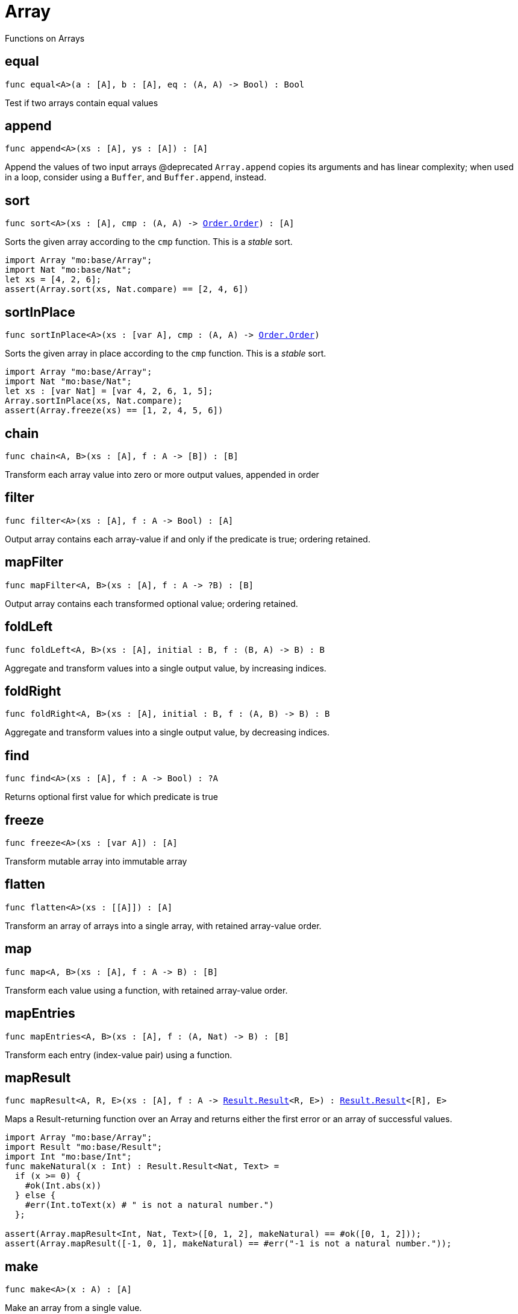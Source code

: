 [[module.Array]]
= Array

Functions on Arrays

[[equal]]
== equal

[source.no-repl,motoko,subs=+macros]
----
func equal<A>(a : pass:[[]Apass:[]], b : pass:[[]Apass:[]], eq : (A, A) -> Bool) : Bool
----

Test if two arrays contain equal values

[[append]]
== append

[source.no-repl,motoko,subs=+macros]
----
func append<A>(xs : pass:[[]Apass:[]], ys : pass:[[]Apass:[]]) : pass:[[]Apass:[]]
----

Append the values of two input arrays
@deprecated `Array.append` copies its arguments and has linear complexity; when used in a loop, consider using a `Buffer`, and `Buffer.append`, instead.

[[sort]]
== sort

[source.no-repl,motoko,subs=+macros]
----
func sort<A>(xs : pass:[[]Apass:[]], cmp : (A, A) -> xref:Order.adoc#type.Order[Order.Order]) : pass:[[]Apass:[]]
----

Sorts the given array according to the `cmp` function.
This is a _stable_ sort.

```motoko
import Array "mo:base/Array";
import Nat "mo:base/Nat";
let xs = [4, 2, 6];
assert(Array.sort(xs, Nat.compare) == [2, 4, 6])
```

[[sortInPlace]]
== sortInPlace

[source.no-repl,motoko,subs=+macros]
----
func sortInPlace<A>(xs : pass:[[]var Apass:[]], cmp : (A, A) -> xref:Order.adoc#type.Order[Order.Order])
----

Sorts the given array in place according to the `cmp` function.
This is a _stable_ sort.

```motoko
import Array "mo:base/Array";
import Nat "mo:base/Nat";
let xs : [var Nat] = [var 4, 2, 6, 1, 5];
Array.sortInPlace(xs, Nat.compare);
assert(Array.freeze(xs) == [1, 2, 4, 5, 6])
```

[[chain]]
== chain

[source.no-repl,motoko,subs=+macros]
----
func chain<A, B>(xs : pass:[[]Apass:[]], f : A -> pass:[[]Bpass:[]]) : pass:[[]Bpass:[]]
----

Transform each array value into zero or more output values, appended in order

[[filter]]
== filter

[source.no-repl,motoko,subs=+macros]
----
func filter<A>(xs : pass:[[]Apass:[]], f : A -> Bool) : pass:[[]Apass:[]]
----

Output array contains each array-value if and only if the predicate is true; ordering retained.

[[mapFilter]]
== mapFilter

[source.no-repl,motoko,subs=+macros]
----
func mapFilter<A, B>(xs : pass:[[]Apass:[]], f : A -> ?B) : pass:[[]Bpass:[]]
----

Output array contains each transformed optional value; ordering retained.

[[foldLeft]]
== foldLeft

[source.no-repl,motoko,subs=+macros]
----
func foldLeft<A, B>(xs : pass:[[]Apass:[]], initial : B, f : (B, A) -> B) : B
----

Aggregate and transform values into a single output value, by increasing indices.

[[foldRight]]
== foldRight

[source.no-repl,motoko,subs=+macros]
----
func foldRight<A, B>(xs : pass:[[]Apass:[]], initial : B, f : (A, B) -> B) : B
----

Aggregate and transform values into a single output value, by decreasing indices.

[[find]]
== find

[source.no-repl,motoko,subs=+macros]
----
func find<A>(xs : pass:[[]Apass:[]], f : A -> Bool) : ?A
----

Returns optional first value for which predicate is true

[[freeze]]
== freeze

[source.no-repl,motoko,subs=+macros]
----
func freeze<A>(xs : pass:[[]var Apass:[]]) : pass:[[]Apass:[]]
----

Transform mutable array into immutable array

[[flatten]]
== flatten

[source.no-repl,motoko,subs=+macros]
----
func flatten<A>(xs : pass:[[]pass:[[]Apass:[]]pass:[]]) : pass:[[]Apass:[]]
----

Transform an array of arrays into a single array, with retained array-value order.

[[map]]
== map

[source.no-repl,motoko,subs=+macros]
----
func map<A, B>(xs : pass:[[]Apass:[]], f : A -> B) : pass:[[]Bpass:[]]
----

Transform each value using a function, with retained array-value order.

[[mapEntries]]
== mapEntries

[source.no-repl,motoko,subs=+macros]
----
func mapEntries<A, B>(xs : pass:[[]Apass:[]], f : (A, Nat) -> B) : pass:[[]Bpass:[]]
----

Transform each entry (index-value pair) using a function.

[[mapResult]]
== mapResult

[source.no-repl,motoko,subs=+macros]
----
func mapResult<A, R, E>(xs : pass:[[]Apass:[]], f : A -> xref:Result.adoc#type.Result[Result.Result]<R, E>) : xref:Result.adoc#type.Result[Result.Result]<pass:[[]Rpass:[]], E>
----

Maps a Result-returning function over an Array and returns either
the first error or an array of successful values.

```motoko
import Array "mo:base/Array";
import Result "mo:base/Result";
import Int "mo:base/Int";
func makeNatural(x : Int) : Result.Result<Nat, Text> =
  if (x >= 0) {
    #ok(Int.abs(x))
  } else {
    #err(Int.toText(x) # " is not a natural number.")
  };

assert(Array.mapResult<Int, Nat, Text>([0, 1, 2], makeNatural) == #ok([0, 1, 2]));
assert(Array.mapResult([-1, 0, 1], makeNatural) == #err("-1 is not a natural number."));
```

[[make]]
== make

[source.no-repl,motoko,subs=+macros]
----
func make<A>(x : A) : pass:[[]Apass:[]]
----

Make an array from a single value.

[[vals]]
== vals

[source.no-repl,motoko,subs=+macros]
----
func vals<A>(xs : pass:[[]Apass:[]]) : xref:IterType.adoc#type.Iter[I.Iter]<A>
----

Returns `xs.vals()`.

[[keys]]
== keys

[source.no-repl,motoko,subs=+macros]
----
func keys<A>(xs : pass:[[]Apass:[]]) : xref:IterType.adoc#type.Iter[I.Iter]<Nat>
----

Returns `xs.keys()`.

[[thaw]]
== thaw

[source.no-repl,motoko,subs=+macros]
----
func thaw<A>(xs : pass:[[]Apass:[]]) : pass:[[]var Apass:[]]
----

Transform an immutable array into a mutable array.

[[init]]
== init

[source.no-repl,motoko,subs=+macros]
----
func init<A>(size : Nat, initVal : A) : pass:[[]var Apass:[]]
----

Initialize a mutable array with `size` copies of the initial value.

[[tabulate]]
== tabulate

[source.no-repl,motoko,subs=+macros]
----
func tabulate<A>(size : Nat, gen : Nat -> A) : pass:[[]Apass:[]]
----

Initialize an immutable array of the given size, and use the `gen` function to produce the initial value for every index.

[[tabulateVar]]
== tabulateVar

[source.no-repl,motoko,subs=+macros]
----
func tabulateVar<A>(size : Nat, gen : Nat -> A) : pass:[[]var Apass:[]]
----

Initialize a mutable array using a generation function

[[reverse]]
== reverse

[source.no-repl,motoko,subs=+macros]
----
func reverse<A>(xs : pass:[[]Apass:[]]) : pass:[[]Apass:[]]
----



[[buffer]]
== buffer

[source.no-repl,motoko,subs=+macros]
----
func buffer<A>(xs : pass:[[]Apass:[]]) : xref:Buffer.adoc#type.Buffer[Buffer.Buffer]<A>
----



